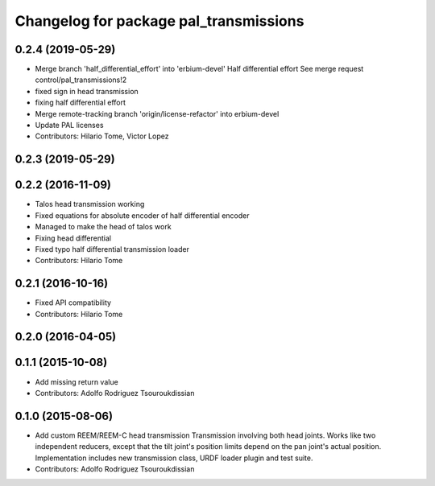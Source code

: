 ^^^^^^^^^^^^^^^^^^^^^^^^^^^^^^^^^^^^^^^
Changelog for package pal_transmissions
^^^^^^^^^^^^^^^^^^^^^^^^^^^^^^^^^^^^^^^

0.2.4 (2019-05-29)
------------------
* Merge branch 'half_differential_effort' into 'erbium-devel'
  Half differential effort
  See merge request control/pal_transmissions!2
* fixed sign in head transmission
* fixing half differential effort
* Merge remote-tracking branch 'origin/license-refactor' into erbium-devel
* Update PAL licenses
* Contributors: Hilario Tome, Victor Lopez

0.2.3 (2019-05-29)
------------------

0.2.2 (2016-11-09)
------------------
* Talos head transmission working
* Fixed equations for absolute encoder of half differential encoder
* Managed to make the head of talos work
* Fixing head differential
* Fixed typo half differential transmission loader
* Contributors: Hilario Tome

0.2.1 (2016-10-16)
------------------
* Fixed API compatibility
* Contributors: Hilario Tome

0.2.0 (2016-04-05)
------------------

0.1.1 (2015-10-08)
------------------
* Add missing return value
* Contributors: Adolfo Rodriguez Tsouroukdissian

0.1.0 (2015-08-06)
------------------
* Add custom REEM/REEM-C head transmission
  Transmission involving both head joints. Works like two independent reducers,
  except that the tilt joint's position limits depend on the pan joint's actual
  position.
  Implementation includes new transmission class, URDF loader plugin and test
  suite.
* Contributors: Adolfo Rodriguez Tsouroukdissian
